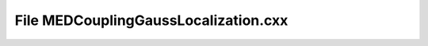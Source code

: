 File MEDCouplingGaussLocalization.cxx
=====================================

.. doxygenfile:: MEDCouplingGaussLocalization.cxx
